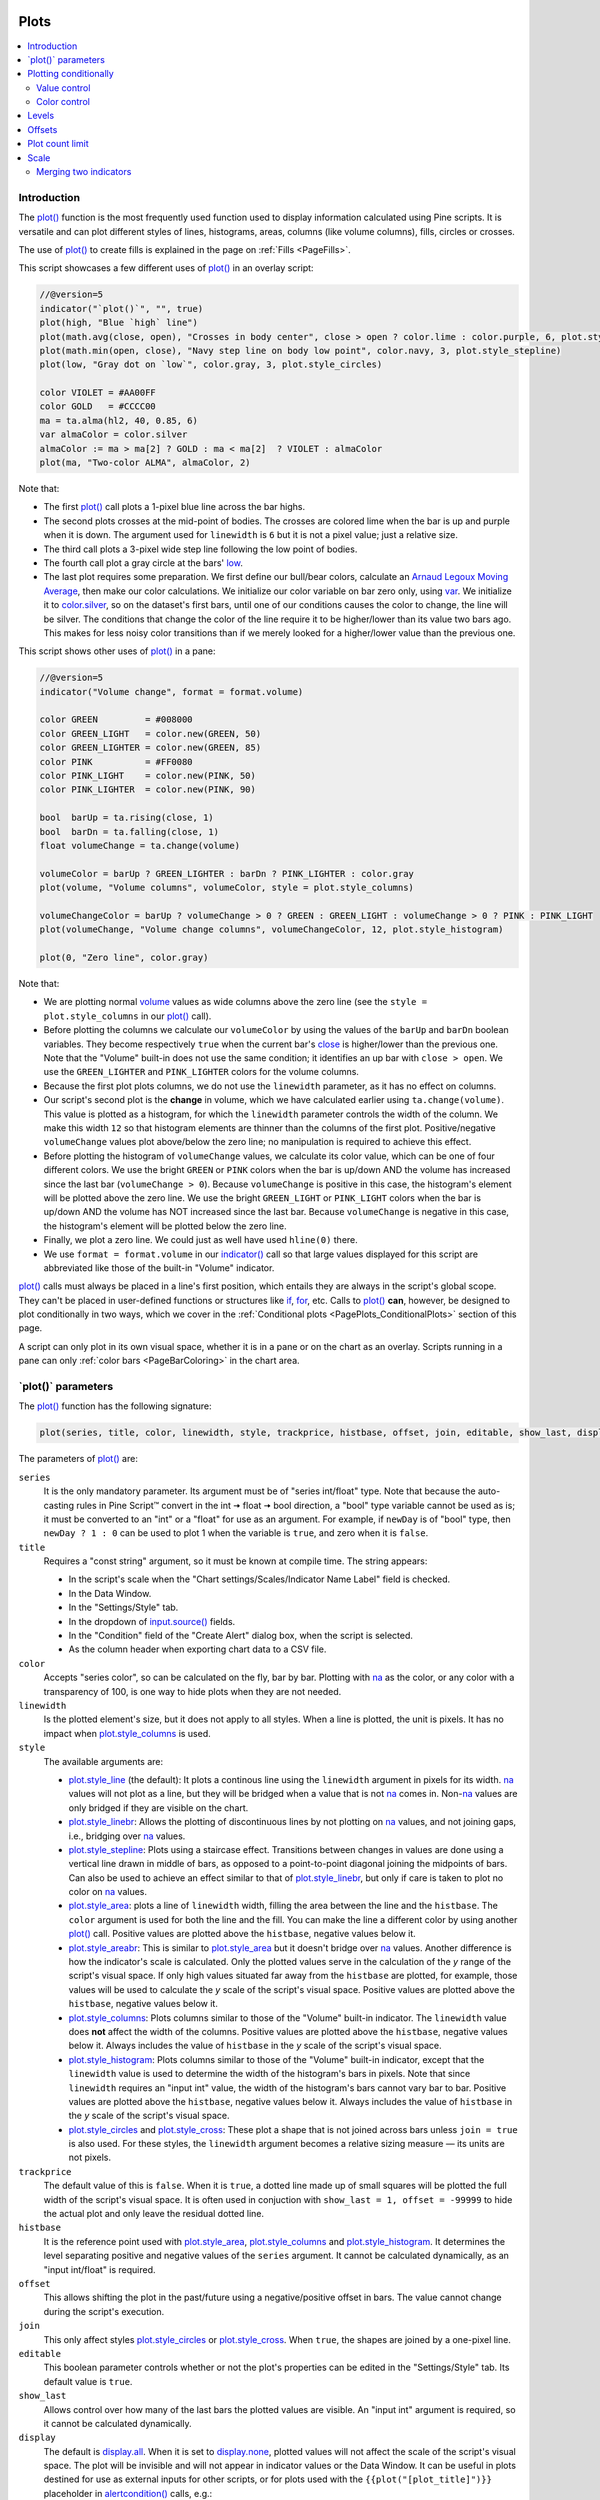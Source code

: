 .. image:: /images/logo/Pine_Script_logo.svg
   :alt: Pine Script™ logo
   :target: https://www.tradingview.com/pine-script-docs/en/v5/Introduction.html
   :align: right
   :width: 100
   :height: 100


.. _PagePlots:


Plots
=====

.. contents:: :local:
    :depth: 3



Introduction
------------

The `plot() <https://www.tradingview.com/pine-script-reference/v5/#fun_plot>`__ 
function is the most frequently used function used to display information calculated using Pine scripts.
It is versatile and can plot different styles of lines, histograms, areas, columns (like volume columns), fills, circles or crosses.

The use of `plot() <https://www.tradingview.com/pine-script-reference/v5/#fun_plot>`__
to create fills is explained in the page on :ref:`Fills <PageFills>`.

This script showcases a few different uses of `plot() <https://www.tradingview.com/pine-script-reference/v5/#fun_plot>`__
in an overlay script:

.. image:: images/Plots-Introduction-01.png

.. code-block:: pine

    //@version=5
    indicator("`plot()`", "", true)
    plot(high, "Blue `high` line")
    plot(math.avg(close, open), "Crosses in body center", close > open ? color.lime : color.purple, 6, plot.style_cross)
    plot(math.min(open, close), "Navy step line on body low point", color.navy, 3, plot.style_stepline)
    plot(low, "Gray dot on `low`", color.gray, 3, plot.style_circles)
    
    color VIOLET = #AA00FF
    color GOLD   = #CCCC00
    ma = ta.alma(hl2, 40, 0.85, 6)
    var almaColor = color.silver
    almaColor := ma > ma[2] ? GOLD : ma < ma[2]  ? VIOLET : almaColor
    plot(ma, "Two-color ALMA", almaColor, 2)

Note that:

- The first `plot() <https://www.tradingview.com/pine-script-reference/v5/#fun_plot>`__ call plots a 1-pixel blue line across the bar highs.
- The second plots crosses at the mid-point of bodies. The crosses are colored lime when the bar is up and purple when it is down.
  The argument used for ``linewidth`` is ``6`` but it is not a pixel value; just a relative size.
- The third call plots a 3-pixel wide step line following the low point of bodies.
- The fourth call plot a gray circle at the bars' `low <https://www.tradingview.com/pine-script-reference/v5/#var_low>`__.
- The last plot requires some preparation. We first define our bull/bear colors,
  calculate an `Arnaud Legoux Moving Average <https://www.tradingview.com/support/solutions/43000594683>`__,
  then make our color calculations. We initialize our color variable on bar zero only, using `var <https://www.tradingview.com/pine-script-reference/v5/#kw_var>`__.
  We initialize it to `color.silver <https://www.tradingview.com/pine-script-reference/v5/#const_color{dot}silver>`__, 
  so on the dataset's first bars, until one of our conditions causes the color to change, the line will be silver.
  The conditions that change the color of the line require it to be higher/lower than its value two bars ago.
  This makes for less noisy color transitions than if we merely looked for a higher/lower value than the previous one.

This script shows other uses of `plot() <https://www.tradingview.com/pine-script-reference/v5/#fun_plot>`__ in a pane:

.. image:: images/Plots-Introduction-02.png

.. code-block:: pine

    //@version=5
    indicator("Volume change", format = format.volume)
    
    color GREEN         = #008000
    color GREEN_LIGHT   = color.new(GREEN, 50)
    color GREEN_LIGHTER = color.new(GREEN, 85)
    color PINK          = #FF0080
    color PINK_LIGHT    = color.new(PINK, 50)
    color PINK_LIGHTER  = color.new(PINK, 90)
    
    bool  barUp = ta.rising(close, 1)
    bool  barDn = ta.falling(close, 1)
    float volumeChange = ta.change(volume)
    
    volumeColor = barUp ? GREEN_LIGHTER : barDn ? PINK_LIGHTER : color.gray
    plot(volume, "Volume columns", volumeColor, style = plot.style_columns)
    
    volumeChangeColor = barUp ? volumeChange > 0 ? GREEN : GREEN_LIGHT : volumeChange > 0 ? PINK : PINK_LIGHT
    plot(volumeChange, "Volume change columns", volumeChangeColor, 12, plot.style_histogram)
    
    plot(0, "Zero line", color.gray)

Note that:

- We are plotting normal `volume <https://www.tradingview.com/pine-script-reference/v5/#var_volume>`__ 
  values as wide columns above the zero line 
  (see the ``style = plot.style_columns`` in our `plot() <https://www.tradingview.com/pine-script-reference/v5/#fun_plot>`__ call).
- Before plotting the columns we calculate our ``volumeColor`` by using the values of the ``barUp`` and ``barDn`` boolean variables.
  They become respectively ``true`` when the current bar's `close <https://www.tradingview.com/pine-script-reference/v5/#var_close>`__ 
  is higher/lower than the previous one. Note that the "Volume" built-in does not use the same condition; it identifies an up bar with ``close > open``.
  We use the ``GREEN_LIGHTER`` and ``PINK_LIGHTER`` colors for the volume columns.
- Because the first plot plots columns, we do not use the ``linewidth`` parameter, as it has no effect on columns.
- Our script's second plot is the **change** in volume, which we have calculated earlier using ``ta.change(volume)``.
  This value is plotted as a histogram, for which the ``linewidth`` parameter controls the width of the column.
  We make this width ``12`` so that histogram elements are thinner than the columns of the first plot.
  Positive/negative ``volumeChange`` values plot above/below the zero line; no manipulation is required to achieve this effect.
- Before plotting the histogram of ``volumeChange`` values, we calculate its color value, which can be one of four different colors.
  We use the bright ``GREEN`` or ``PINK`` colors when the bar is up/down AND the volume has increased since the last bar (``volumeChange > 0``).
  Because ``volumeChange`` is positive in this case, the histogram's element will be plotted above the zero line.
  We use the bright ``GREEN_LIGHT`` or ``PINK_LIGHT`` colors when the bar is up/down AND the volume has NOT increased since the last bar.
  Because ``volumeChange`` is negative in this case, the histogram's element will be plotted below the zero line.
- Finally, we plot a zero line. We could just as well have used ``hline(0)`` there.
- We use ``format = format.volume`` in our `indicator() <https://www.tradingview.com/pine-script-reference/v5/#fun_indicator>`__ call
  so that large values displayed for this script are abbreviated like those of the built-in "Volume" indicator.

`plot() <https://www.tradingview.com/pine-script-reference/v5/#fun_plot>`__ 
calls must always be placed in a line's first position, which entails they are always in the script's global scope.
They can't be placed in user-defined functions or structures like `if <https://www.tradingview.com/pine-script-reference/v5/#kw_if>`__,
`for <https://www.tradingview.com/pine-script-reference/v5/#kw_for>`__, etc. 
Calls to `plot() <https://www.tradingview.com/pine-script-reference/v5/#fun_plot>`__ **can**, however, 
be designed to plot conditionally in two ways, which we cover in the :ref:`Conditional plots <PagePlots_ConditionalPlots>`
section of this page.

A script can only plot in its own visual space, whether it is in a pane or on the chart as an overlay.
Scripts running in a pane can only :ref:`color bars <PageBarColoring>` in the chart area.



\`plot()\` parameters
---------------------

The `plot() <https://www.tradingview.com/pine-script-reference/v5/#fun_plot>`__ function has the following signature:

.. code-block:: text

    plot(series, title, color, linewidth, style, trackprice, histbase, offset, join, editable, show_last, display) → plot

The parameters of `plot() <https://www.tradingview.com/pine-script-reference/v5/#fun_plot>`__ are:

``series``
   It is the only mandatory parameter. Its argument must be of "series int/float" type.
   Note that because the auto-casting rules in Pine Script™ convert in the int 🠆 float 🠆 bool direction,
   a "bool" type variable cannot be used as is; it must be converted to an "int" or a "float" for use as an argument.
   For example, if ``newDay`` is of "bool" type, 
   then ``newDay ? 1 : 0`` can be used to plot 1 when the variable is ``true``, and zero when it is ``false``.

``title``
   Requires a "const string" argument, so it must be known at compile time.
   The string appears:

   - In the script's scale when the "Chart settings/Scales/Indicator Name Label" field is checked.
   - In the Data Window.
   - In the "Settings/Style" tab.
   - In the dropdown of `input.source() <https://www.tradingview.com/pine-script-reference/v5/#fun_input{dot}source>`__ fields.
   - In the "Condition" field of the "Create Alert" dialog box, when the script is selected.
   - As the column header when exporting chart data to a CSV file.

``color``
   Accepts "series color", so can be calculated on the fly, bar by bar.
   Plotting with `na <https://www.tradingview.com/pine-script-reference/v5/#var_na>`__
   as the color, or any color with a transparency of 100, is one way to hide plots when they are not needed.

``linewidth``
   Is the plotted element's size, but it does not apply to all styles. When a line is plotted, the unit is pixels.
   It has no impact when `plot.style_columns <https://www.tradingview.com/pine-script-reference/v5/#const_plot{dot}style_columns>`__ is used.

``style``
   The available arguments are:

   - `plot.style_line <https://www.tradingview.com/pine-script-reference/v5/#const_plot{dot}style_line>`__ (the default):
     It plots a continous line using the ``linewidth`` argument in pixels for its width.
     `na <https://www.tradingview.com/pine-script-reference/v5/#var_na>`__ values will not plot as a line,
     but they will be bridged when a value that is not `na <https://www.tradingview.com/pine-script-reference/v5/#var_na>`__ comes in.
     Non-`na <https://www.tradingview.com/pine-script-reference/v5/#var_na>`__ values are only bridged
     if they are visible on the chart.
   - `plot.style_linebr <https://www.tradingview.com/pine-script-reference/v5/#const_plot{dot}style_linebr>`__:
     Allows the plotting of discontinuous lines by not plotting on `na <https://www.tradingview.com/pine-script-reference/v5/#var_na>`__  values,
     and not joining gaps, i.e., bridging over `na <https://www.tradingview.com/pine-script-reference/v5/#var_na>`__ values.
   - `plot.style_stepline <https://www.tradingview.com/pine-script-reference/v5/#const_plot{dot}style_stepline>`__:
     Plots using a staircase effect. Transitions between changes in values are done using a vertical line drawn in middle of bars,
     as opposed to a point-to-point diagonal joining the midpoints of bars. Can also be used to achieve an effect similar to that of 
     `plot.style_linebr <https://www.tradingview.com/pine-script-reference/v5/#const_plot{dot}style_linebr>`__,
     but only if care is taken to plot no color on `na <https://www.tradingview.com/pine-script-reference/v5/#var_na>`__ values.
   - `plot.style_area <https://www.tradingview.com/pine-script-reference/v5/#const_plot{dot}style_area>`__:
     plots a line of ``linewidth`` width, filling the area between the line and the ``histbase``.
     The ``color`` argument is used for both the line and the fill. You can make the line a different color
     by using another `plot() <https://www.tradingview.com/pine-script-reference/v5/#fun_plot>`__ call.
     Positive values are plotted above the ``histbase``, negative values below it.
   - `plot.style_areabr <https://www.tradingview.com/pine-script-reference/v5/#const_plot{dot}style_area>`__:
     This is similar to `plot.style_area <https://www.tradingview.com/pine-script-reference/v5/#const_plot{dot}style_area>`__
     but it doesn't bridge over `na <https://www.tradingview.com/pine-script-reference/v5/#var_na>`__ values.
     Another difference is how the indicator's scale is calculated. 
     Only the plotted values serve in the calculation of the *y* range of the script's visual space.
     If only high values situated far away from the ``histbase`` are plotted, for example, those values will be used to calculate
     the *y* scale of the script's visual space.
     Positive values are plotted above the ``histbase``, negative values below it.
   - `plot.style_columns <https://www.tradingview.com/pine-script-reference/v5/#const_plot{dot}style_columns>`__:
     Plots columns similar to those of the "Volume" built-in indicator. The ``linewidth`` value does **not** affect the width of the columns.
     Positive values are plotted above the ``histbase``, negative values below it.
     Always includes the value of ``histbase`` in the *y* scale of the script's visual space.
   - `plot.style_histogram <https://www.tradingview.com/pine-script-reference/v5/#const_plot{dot}style_histogram>`__:
     Plots columns similar to those of the "Volume" built-in indicator, except that the ``linewidth`` value is used to determine the width of the histogram's bars in pixels.
     Note that since ``linewidth`` requires an "input int" value, the width of the histogram's bars cannot vary bar to bar.
     Positive values are plotted above the ``histbase``, negative values below it.
     Always includes the value of ``histbase`` in the *y* scale of the script's visual space.
   - `plot.style_circles <https://www.tradingview.com/pine-script-reference/v5/#const_plot{dot}style_circles>`__ and
     `plot.style_cross <https://www.tradingview.com/pine-script-reference/v5/#const_plot{dot}style_cross>`__:
     These plot a shape that is not joined across bars unless ``join = true`` is also used.
     For these styles, the ``linewidth`` argument becomes a relative sizing measure — its units are not pixels.

``trackprice``
   The default value of this is ``false``. When it is ``true``, a dotted line made up of small squares will be plotted
   the full width of the script's visual space. It is often used in conjuction with ``show_last = 1, offset = -99999``
   to hide the actual plot and only leave the residual dotted line.

``histbase``
   It is the reference point used with `plot.style_area <https://www.tradingview.com/pine-script-reference/v5/#const_plot{dot}style_area>`__,
   `plot.style_columns <https://www.tradingview.com/pine-script-reference/v5/#const_plot{dot}style_columns>`__ and
   `plot.style_histogram <https://www.tradingview.com/pine-script-reference/v5/#const_plot{dot}style_histogram>`__.
   It determines the level separating positive and negative values of the ``series`` argument.
   It cannot be calculated dynamically, as an "input int/float" is required.

``offset``
   This allows shifting the plot in the past/future using a negative/positive offset in bars.
   The value cannot change during the script's execution.

``join``
   This only affect styles `plot.style_circles <https://www.tradingview.com/pine-script-reference/v5/#const_plot{dot}style_circles>`__ or
   `plot.style_cross <https://www.tradingview.com/pine-script-reference/v5/#const_plot{dot}style_cross>`__.
   When ``true``, the shapes are joined by a one-pixel line.

``editable``
   This boolean parameter controls whether or not the plot's properties can be edited in the "Settings/Style" tab.
   Its default value is ``true``.

``show_last``
   Allows control over how many of the last bars the plotted values are visible.
   An "input int" argument is required, so it cannot be calculated dynamically.

``display``
  The default is `display.all <https://www.tradingview.com/pine-script-reference/v5/#const_display{dot}all>`__.
  When it is set to `display.none <https://www.tradingview.com/pine-script-reference/v5/#const_display{dot}none>`__,
  plotted values will not affect the scale of the script's visual space.
  The plot will be invisible and will not appear in indicator values or the Data Window.
  It can be useful in plots destined for use as external inputs for other scripts,
  or for plots used with the ``{{plot("[plot_title]")}}`` placeholder in 
  `alertcondition() <https://www.tradingview.com/pine-script-reference/v5/#fun_alertcondition>`__ calls, e.g.:

.. code-block:: pine

    //@version=5
    indicator("")
    r = ta.rsi(close, 14)
    xUp = ta.crossover(r, 50)
    plot(r, "RSI", display = display.none)
    alertcondition(xUp, "xUp alert", message = 'RSI is bullish at: {{plot("RSI")}}')



.. _PagePlots_PlottingConditionally:

Plotting conditionally
----------------------

`plot() <https://www.tradingview.com/pine-script-reference/v5/#fun_plot>`__ calls 
cannot be used in conditional structures such as `if <https://www.tradingview.com/pine-script-reference/v5/#kw_if>`__,
but they can be controlled by varying their plotted values, or their color. When no plot is required, 
you can either plot `na <https://www.tradingview.com/pine-script-reference/v5/#var_na>`__ values,
or plot values using `na <https://www.tradingview.com/pine-script-reference/v5/#var_na>`__ color
or any color with 100 transparency (which also makes it invisible).



Value control
^^^^^^^^^^^^^

One way to control the display of plots is to plot `na <https://www.tradingview.com/pine-script-reference/v5/#var_na>`__ values
when no plot is needed. Sometimes, values returned by functions such as 
`request.security() <https://www.tradingview.com/pine-script-reference/v5/#fun_request{dot}security>`__
will return `na <https://www.tradingview.com/pine-script-reference/v5/#var_na>`__ values, when ``gaps = barmerge.gaps_on`` is used, for example.
In both these cases it is sometimes useful to plot discontinuous lines.
This script shows a few ways to do it:

.. image:: images/Plots-PlottingConditionally-01.png

.. code-block:: pine

    //@version=5
    indicator("Discontinuous plots", "", true)
    bool plotValues = bar_index % 3 == 0
    plot(plotValues ? high : na, color = color.fuchsia, linewidth = 6, style = plot.style_linebr)
    plot(plotValues ? high : na)
    plot(plotValues ? math.max(open, close) : na, color = color.navy, linewidth = 6, style = plot.style_cross)
    plot(plotValues ? math.min(open, close) : na, color = color.navy, linewidth = 6, style = plot.style_circles)
    plot(plotValues ? low : na, color = plotValues ? color.green : na, linewidth = 6, style = plot.style_stepline)

Note that:

- We define the condition determining when we plot using ``bar_index % 3 == 0``, 
  which becomes ``true`` when the remainder of the division of the bar index by 3 is zero. This will happen every three bars.
- In the first plot, we use `plot.style_linebr <https://www.tradingview.com/pine-script-reference/v5/#const_plot{dot}style_linebr>`__, 
  which plots the fuchsia line on highs. It is centered on the bar's horizontal midpoint.
- The second plot shows the result of plotting the same values, but without using special care to break the line.
  What's happening here is that the thin blue line of the plain `plot() <https://www.tradingview.com/pine-script-reference/v5/#fun_plot>`__ call
  is automatically bridged over `na <https://www.tradingview.com/pine-script-reference/v5/#var_na>`__ values (or *gaps*), so the plot does not interrupt.
- We then plot navy blue crosses and circles on the body tops and bottoms.
  The `plot.style_circles <https://www.tradingview.com/pine-script-reference/v5/#const_plot{dot}style_circles>`__ and 
  `plot.style_cross <https://www.tradingview.com/pine-script-reference/v5/#const_plot{dot}style_cross>`__ 
  style are a simple way to plot discontinuous values, e.g., for stop or take profit levels, or support & resistance levels.
- The last plot in green on the bar lows is done using `plot.style_stepline <https://www.tradingview.com/pine-script-reference/v5/#const_plot{dot}style_stepline>`__. 
  Note how its segments are wider than the fuchsia line segments plotted with `plot.style_linebr <https://www.tradingview.com/pine-script-reference/v5/#const_plot{dot}style_linebr>`__.
  Also note how on the last bar, it only plots halfway until the next bar comes in.
- The plotting order of each plot is controlled by their order of appearance in the script.
  See 

This script shows how you can restrict plotting to bars after a user-defined date. 
We use the `input.time() <https://www.tradingview.com/pine-script-reference/v5/#fun_input{dot}time>`__ function
to create an input widget allowing script users to select a date and time, using Jan 1st 2021 as its default value:

.. code-block:: pine

    //@version=5
    indicator("", "", true)
    startInput = input.time(timestamp("2021-01-01"))
    plot(time > startInput ? close : na)



Color control
^^^^^^^^^^^^^

The :ref:`Conditional coloring <PageColors_ConditionalColoring>` section of the page on colors discusses color control for plots.
We'll look here at a few examples.

The value of the ``color`` parameter in `plot() <https://www.tradingview.com/pine-script-reference/v5/#fun_plot>`__ can be a constant, 
such as one of the built-in :ref:`constant colors <PageColors_ConstantColors>` or a :ref:`color literal <PageTypeSystem_Types_Color>`.
In Pine Script™, the qualified type of such colors is called **"const color"** (see the :ref:`Type system <PageTypeSystem>` page). 
They are known at compile time:

.. code-block:: pine

    //@version=5
    indicator("", "", true)
    plot(close, color = color.gray)

The color of a plot can also be determined using information that is only known when the script begins execution on the first historical bar of a chart
(bar zero, i.e., ``bar_index == 0`` or ``barstate.isfirst == true``), as will be the case when the information needed to determine a color depends on the chart the script is running on. 
Here, we calculate a plot color using the `syminfo.type <https://www.tradingview.com/pine-script-reference/v5/#var_syminfo{dot}type>`__ built-in variable,
which returns the type of the chart's symbol. The qualified type of ``plotColor`` in this case will be **"simple color"**:

.. code-block:: pine

    //@version=5
    indicator("", "", true)
    plotColor = switch syminfo.type
        "stock"     => color.purple
        "futures"   => color.red
        "index"     => color.gray
        "forex"     => color.fuchsia
        "crypto"    => color.lime
        "fund"      => color.orange
        "dr"        => color.aqua
        "cfd"       => color.blue
    plot(close, color = plotColor)
    printTable(txt) => var table t = table.new(position.middle_right, 1, 1), table.cell(t, 0, 0, txt, bgcolor = color.yellow)
    printTable(syminfo.type)

Plot colors can also be chosen through a script's inputs. In this case, the ``lineColorInput`` variable is of the **"input color"** type:

.. code-block:: pine

    //@version=5
    indicator("", "", true)
    color lineColorInput  = input(#1848CC, "Line color")
    plot(close, color = lineColorInput)

Finally, plot colors can also be *dynamic* values, i.e., calculated values that can change on each bar.
These values are of the **"series color"** type:

.. code-block:: pine

    //@version=5
    indicator("", "", true)
    plotColor = close >= open ? color.lime : color.red
    plot(close, color = plotColor)

When plotting pivot levels, one common requirement is to avoid plotting level transitions. 
Using :ref:`lines <PageLinesAndBoxes>` is one alternative,
but you can also use `plot() <https://www.tradingview.com/pine-script-reference/v5/#fun_plot>`__ like this:

.. image:: images/Plots-PlottingConditionally-02.png

.. code-block:: pine

    //@version=5
    indicator("Pivot plots", "", true)
    pivotHigh = fixnan(ta.pivothigh(3,3))
    plot(pivotHigh, "High pivot", ta.change(pivotHigh) ? na : color.olive, 3)
    plotchar(ta.change(pivotHigh), "ta.change(pivotHigh)", "•", location.top, size = size.small)

Note that:

- We use ``pivotHigh = fixnan(ta.pivothigh(3,3))`` to hold our pivot values.
  Because `ta.pivothigh() <https://www.tradingview.com/pine-script-reference/v5/#fun_ta{dot}pivothigh>`__
  only returns a value when a new pivot is found, we use `fixnan() <https://www.tradingview.com/pine-script-reference/v5/#fun_fixnan>`__
  to fill the gaps with the last pivot value returned. The gaps here refer to the `na <https://www.tradingview.com/pine-script-reference/v5/#var_na>`__ values
  `ta.pivothigh() <https://www.tradingview.com/pine-script-reference/v5/#fun_ta{dot}pivothigh>`__ returns when no new pivot is found.
- Our pivots are detected three bars after they occur because we use the argument ``3`` for both the ``leftbars`` and ``rightbars`` parameters in our
  `ta.pivothigh() <https://www.tradingview.com/pine-script-reference/v5/#fun_ta{dot}pivothigh>`__ call.
- The last plot is plotting a continuous value, but it is setting the plot's color to `na <https://www.tradingview.com/pine-script-reference/v5/#var_na>`__
  when the pivot's value changes, so the plot isn't visible then. Because of this, 
  a visible plot will only appear on the bar following the one where we plotted using `na <https://www.tradingview.com/pine-script-reference/v5/#var_na>`__ color.
- The blue dot indicates when a new high pivot is detected and no plot is drawn between the preceding bar and that one.
  Note how the pivot on the bar indicated by the arrow has just been detected in the realtime bar, three bars later,
  and how no plot is drawn. The plot will only appear on the next bar, making the plot visible **four bars** after the actual pivot.



.. _PagePlots_Levels:

Levels
------

Pine Script™ has an `hline() <https://www.tradingview.com/pine-script-reference/v5/#fun_hline>`__ 
function to plot horizontal lines (see the page on :ref:`Levels <PageLevels>`).
`hline() <https://www.tradingview.com/pine-script-reference/v5/#fun_hline>`__ 
is useful because it has some line styles unavailable with `plot() <https://www.tradingview.com/pine-script-reference/v5/#fun_plot>`__,
but it also has some limitations, namely that it does not accept "series color", 
and that its ``price`` parameter requires an "input int/float", so cannot vary during the script's execution.

You can plot levels with `plot() <https://www.tradingview.com/pine-script-reference/v5/#fun_plot>`__
in a few different ways. This shows a `CCI <https://www.tradingview.com/support/solutions/43000502001>`__
indicator with levels plotted using `plot() <https://www.tradingview.com/pine-script-reference/v5/#fun_plot>`__:

.. image:: images/Plots-Levels-01.png

.. code-block:: pine

    //@version=5
    indicator("CCI levels with `plot()`")
    plot(ta.cci(close, 20))
    plot(0,  "Zero", color.gray, 1, plot.style_circles)
    plot(bar_index % 2 == 0 ?  100 : na,  "100", color.lime, 1, plot.style_linebr)
    plot(bar_index % 2 == 0 ? -100 : na, "-100", color.fuchsia, 1, plot.style_linebr)
    plot( 200,  "200", color.green, 2, trackprice = true, show_last = 1, offset = -99999)
    plot(-200, "-200", color.red,   2, trackprice = true, show_last = 1, offset = -99999)
    plot( 300,  "300", color.new(color.green, 50), 1)
    plot(-300, "-300", color.new(color.red, 50),   1)

Note that:

- The zero level is plotted using `plot.style_circles <https://www.tradingview.com/pine-script-reference/v5/#const_plot{dot}style_circles>`__.
- The 100 levels are plotted using a conditional value that only plots every second bar.
  In order to prevent the `na <https://www.tradingview.com/pine-script-reference/v5/#var_na>`__ values
  from being bridged, we use the `plot.style_linebr <https://www.tradingview.com/pine-script-reference/v5/#const_plot{dot}style_linebr>`__ line style.
- The 200 levels are plotted using ``trackprice = true`` to plot a distinct pattern of small squares that
  extends the full width of the script's visual space. 
  The ``show_last = 1`` in there displays only the last plotted value, which would appear as a one-bar straight line if the next trick wasn't also used:
  the ``offset = -99999`` pushes that one-bar segment far away in the past so that it is never visible.
- The 300 levels are plotted using a continuous line, but a lighter transparency is used to make them less prominent.



Offsets
-------

The ``offset`` parameter specifies the shift used when the line is plotted
(negative values shift in the past, positive values shift into the future). For example:

.. code-block:: pine

    //@version=5
    indicator("", "", true)
    plot(close, color = color.red, offset = -5)
    plot(close, color = color.lime, offset = 5)

.. image:: images/Plots-Offsets-01.png

As can be seen in the screenshot, the *red* series has been shifted to the
left (since the argument's value is negative), while the *green*
series has been shifted to the right (its value is positive).

..
   Note that the ``offset`` parameter requires a "simple int" argument,
   which means it cannot change during the script's execution.



Plot count limit
----------------

Each script is limited to a maximum plot count of 64.
All ``plot*()`` calls and `alertcondition() <https://www.tradingview.com/pine-script-reference/v5/#func_alertcondition>`__ calls
count in the plot count of a script. Some types of calls count for more than one in the total plot count.

`plot() <https://www.tradingview.com/pine-script-reference/v5/#fun_plot>`__ 
calls count for one in the total plot count if they use a "const color" argument for the ``color`` parameter, 
which means it is known at compile time, e.g.:

.. code-block:: pine

    plot(close, color = color.green)

When they use another qualified type, such as any one of these, they will count for two in the total plot count:

.. code-block:: pine

    plot(close, color = syminfo.mintick > 0.0001 ? color.green : color.red) //🠆 "simple color"
    plot(close, color = input.color(color.purple)) //🠆 "input color"
    plot(close, color = close > open ? color.green : color.red) //🠆 "series color"
    plot(close, color = color.new(color.silver, close > open ? 40 : 0)) //🠆 "series color"



Scale
-----

Not all values can be plotted everywhere. 
Your script's visual space is always bound by upper and lower limits that are dynamically adjusted with the values plotted.
An `RSI <https://www.tradingview.com/support/solutions/43000502338>`__ indicator will plot values between 0 and 100, 
which is why it is usually displayed in a distinct *pane* — or area — above or below the chart.
If RSI values were plotted as an overlay on the chart, 
the effect would be to distort the symbol's normal price scale, 
unless it just hapenned to be close to RSI's 0 to 100 range.
This shows an RSI signal line and a centerline at the 50 level, 
with the script running in a separate pane:

.. image:: images/Plots-Scale-01.png

.. code-block:: pine

    //@version=5
    indicator("RSI")
    myRSI = ta.rsi(close, 20)
    bullColor = color.from_gradient(myRSI, 50, 80, color.new(color.lime, 70), color.new(color.lime, 0))
    bearColor = color.from_gradient(myRSI, 20, 50, color.new(color.red,   0), color.new(color.red, 70))
    myRSIColor = myRSI > 50 ? bullColor : bearColor
    plot(myRSI, "RSI", myRSIColor, 3)
    hline(50)

Note that the *y* axis of our script's visual space is automatically sized using the range of values plotted, i.e., 
the values of RSI. 
See the page on :ref:`Colors <PageColors>` for more information on the 
`color.from_gradient() <https://www.tradingview.com/pine-script-reference/v5/#fun_color{dot}from_gradient>`__ function used in the script.

If we try to plot the symbol's 
`close <https://www.tradingview.com/pine-script-reference/v5/#var_close>`__ 
values in the same space by adding the following line to our script:

.. code-block:: pine

    plot(close)

This is what happens:

.. image:: images/Plots-Scale-02.png

The chart is on the BTCUSD symbol, whose `close <https://www.tradingview.com/pine-script-reference/v5/#var_close>`__
prices are around 40000 during this period. Plotting values in the 40000 range makes our RSI plots in the 0 to 100 range indiscernible.
The same distorted plots would occur if we placed the `RSI <https://www.tradingview.com/support/solutions/43000502338>`__ indicator on the chart as an overlay.



Merging two indicators
^^^^^^^^^^^^^^^^^^^^^^

If you are planning to merge two signals in one script, first consider the scale of each.
It is impossible, for example, to correctly plot an 
`RSI <https://www.tradingview.com/support/solutions/43000502338>`__ and 
a `MACD <https://www.tradingview.com/support/solutions/43000502344>`__ 
in the same script's visual space because RSI 
has a fixed range (0 to 100) while MACD doesn't, as it plots moving averages calculated on price._

If both your indicators used fixed ranges, you can shift the values of one of them so they do not overlap.
We could, for example, plot both `RSI <https://www.tradingview.com/support/solutions/43000502338>`__ (0 to 100)
and the `True Strength Indicator (TSI) <https://www.tradingview.com/support/solutions/43000592290>`__ (-100 to +100) by displacing one of them.
Our strategy here will be to compress and shift the `TSI <https://www.tradingview.com/support/solutions/43000592290>`__ values
so they plot over `RSI <https://www.tradingview.com/support/solutions/43000502338>`__:

.. image:: images/Plots-Scale-03.png

.. code-block:: pine

    //@version=5
    indicator("RSI and TSI")
    myRSI = ta.rsi(close, 20)
    bullColor = color.from_gradient(myRSI, 50, 80, color.new(color.lime, 70), color.new(color.lime, 0))
    bearColor = color.from_gradient(myRSI, 20, 50, color.new(color.red,   0), color.new(color.red, 70))
    myRSIColor = myRSI > 50 ? bullColor : bearColor
    plot(myRSI, "RSI", myRSIColor, 3)
    hline(100)
    hline(50)
    hline(0)
    
    // 1. Compress TSI's range from -100/100 to -50/50.
    // 2. Shift it higher by 150, so its -50 min value becomes 100.
    myTSI = 150 + (100 * ta.tsi(close, 13, 25) / 2)
    plot(myTSI, "TSI", color.blue, 2)
    plot(ta.ema(myTSI, 13), "TSI EMA", #FF006E)
    hline(200)
    hline(150)

Note that:

- We have added levels using `hline <https://www.tradingview.com/pine-script-reference/v5/#fun_hline>`__
  to situate both signals.
- In order for both signal lines to oscillate on the same range of 100,
  we divide the `TSI <https://www.tradingview.com/support/solutions/43000592290>`__ value by 2 because it has a 200 range (-100 to +100).
  We then shift this value up by 150 so it oscillates between 100 and 200, making 150 its centerline.
- The manipulations we make here are typical of the compromises required to bring two indicators
  with different scales in the same visual space, even when their values, contrary to 
  `MACD <https://www.tradingview.com/support/solutions/43000502344>`__, are bounded in a fixed range.


  .. image:: /images/logo/TradingView_Logo_Block.svg
    :width: 200px
    :align: center
    :target: https://www.tradingview.com/
